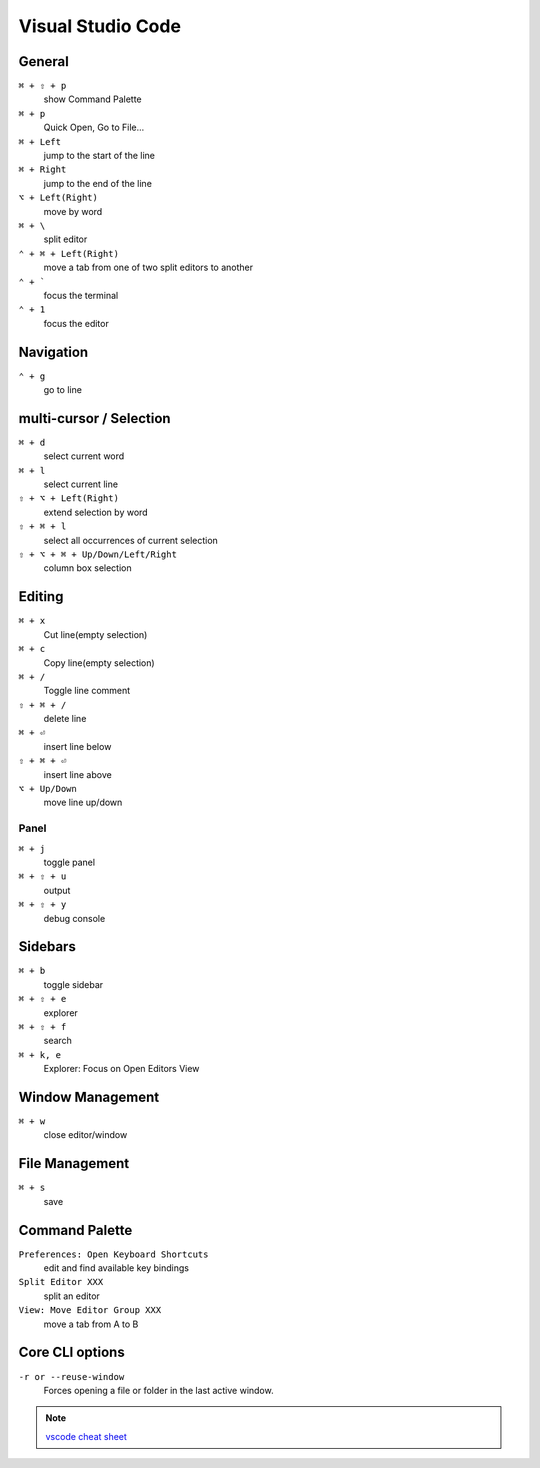 ==================
Visual Studio Code
==================

General
=========================

``⌘ + ⇧ + p``
   show Command Palette

``⌘ + p``
   Quick Open, Go to File...

``⌘ + Left``
   jump to the start of the line

``⌘ + Right``
   jump to the end of the line

``⌥ + Left(Right)``
   move by word

``⌘ + \``
   split editor

``⌃ + ⌘ + Left(Right)``
   move a tab from one of two split editors to another

``⌃ + ```
   focus the terminal

``⌃ + 1``
   focus the editor

Navigation
=========================

``⌃ + g``
   go to line

multi-cursor / Selection
=========================

``⌘ + d``
   select current word

``⌘ + l``
   select current line

``⇧ + ⌥ + Left(Right)``
   extend selection by word

``⇧ + ⌘ + l``
   select all occurrences of current selection

``⇧ + ⌥ + ⌘ + Up/Down/Left/Right``
   column box selection

Editing
=========================

``⌘ + x``
   Cut line(empty selection)

``⌘ + c``
   Copy line(empty selection)

``⌘ + /``
   Toggle line comment

``⇧ + ⌘ + /``
   delete line

``⌘ + ⏎``
   insert line below

``⇧ + ⌘ + ⏎``
   insert line above

``⌥ + Up/Down``
   move line up/down

Panel
-----

``⌘ + j``
   toggle panel

``⌘ + ⇧ + u``
   output

``⌘ + ⇧ + y``
   debug console

Sidebars
=========================

``⌘ + b``
   toggle sidebar

``⌘ + ⇧ + e``
   explorer

``⌘ + ⇧ + f``
   search

``⌘ + k, e``
   Explorer: Focus on Open Editors View

Window Management
=========================

``⌘ + w``
   close editor/window

File Management
=========================

``⌘ + s``
   save

Command Palette
=========================

``Preferences: Open Keyboard Shortcuts``
   edit and find available key bindings

``Split Editor XXX``
   split an editor

``View: Move Editor Group XXX``
   move a tab from A to B

Core CLI options
=========================

``-r or --reuse-window``
   Forces opening a file or folder in the last active window.

.. note::
   `vscode cheat sheet <https://code.visualstudio.com/shortcuts/keyboard-shortcuts-macos.pdf>`_

